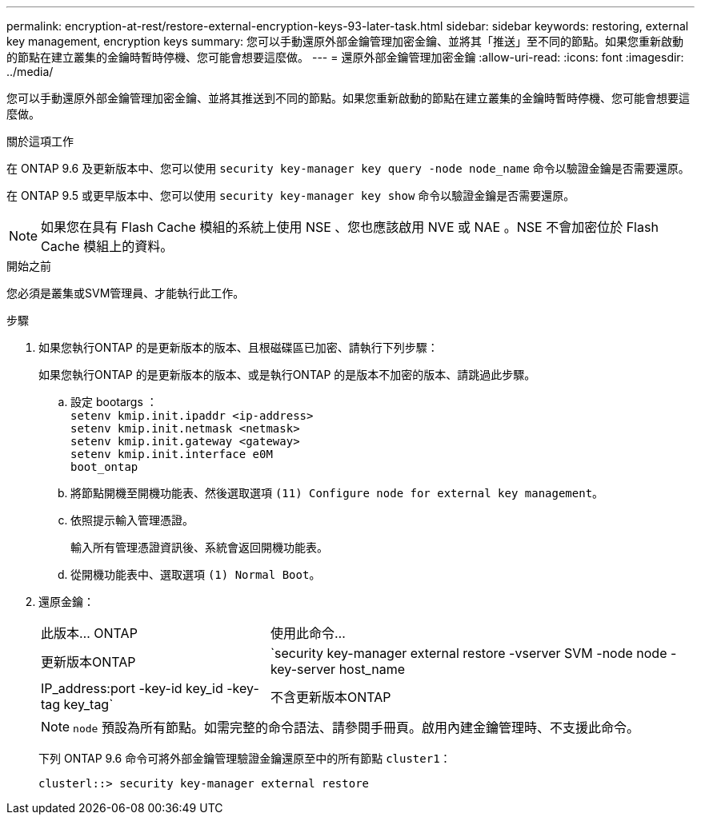 ---
permalink: encryption-at-rest/restore-external-encryption-keys-93-later-task.html 
sidebar: sidebar 
keywords: restoring, external key management, encryption keys 
summary: 您可以手動還原外部金鑰管理加密金鑰、並將其「推送」至不同的節點。如果您重新啟動的節點在建立叢集的金鑰時暫時停機、您可能會想要這麼做。 
---
= 還原外部金鑰管理加密金鑰
:allow-uri-read: 
:icons: font
:imagesdir: ../media/


[role="lead"]
您可以手動還原外部金鑰管理加密金鑰、並將其推送到不同的節點。如果您重新啟動的節點在建立叢集的金鑰時暫時停機、您可能會想要這麼做。

.關於這項工作
在 ONTAP 9.6 及更新版本中、您可以使用 `security key-manager key query -node node_name` 命令以驗證金鑰是否需要還原。

在 ONTAP 9.5 或更早版本中、您可以使用 `security key-manager key show` 命令以驗證金鑰是否需要還原。


NOTE: 如果您在具有 Flash Cache 模組的系統上使用 NSE 、您也應該啟用 NVE 或 NAE 。NSE 不會加密位於 Flash Cache 模組上的資料。

.開始之前
您必須是叢集或SVM管理員、才能執行此工作。

.步驟
. 如果您執行ONTAP 的是更新版本的版本、且根磁碟區已加密、請執行下列步驟：
+
如果您執行ONTAP 的是更新版本的版本、或是執行ONTAP 的是版本不加密的版本、請跳過此步驟。

+
.. 設定 bootargs ：
 +
`setenv kmip.init.ipaddr <ip-address>`
 +
`setenv kmip.init.netmask <netmask>`
 +
`setenv kmip.init.gateway <gateway>`
 +
`setenv kmip.init.interface e0M`
 +
`boot_ontap`
.. 將節點開機至開機功能表、然後選取選項 `(11) Configure node for external key management`。
.. 依照提示輸入管理憑證。
+
輸入所有管理憑證資訊後、系統會返回開機功能表。

.. 從開機功能表中、選取選項 `(1) Normal Boot`。


. 還原金鑰：
+
[cols="35,65"]
|===


| 此版本... ONTAP | 使用此命令... 


 a| 
更新版本ONTAP
 a| 
`security key-manager external restore -vserver SVM -node node -key-server host_name|IP_address:port -key-id key_id -key-tag key_tag`



 a| 
不含更新版本ONTAP
 a| 
`security key-manager restore -node node -address IP_address -key-id key_id -key-tag key_tag`

|===
+
[NOTE]
====
`node` 預設為所有節點。如需完整的命令語法、請參閱手冊頁。啟用內建金鑰管理時、不支援此命令。

====
+
下列 ONTAP 9.6 命令可將外部金鑰管理驗證金鑰還原至中的所有節點 `cluster1`：

+
[listing]
----
clusterl::> security key-manager external restore
----

